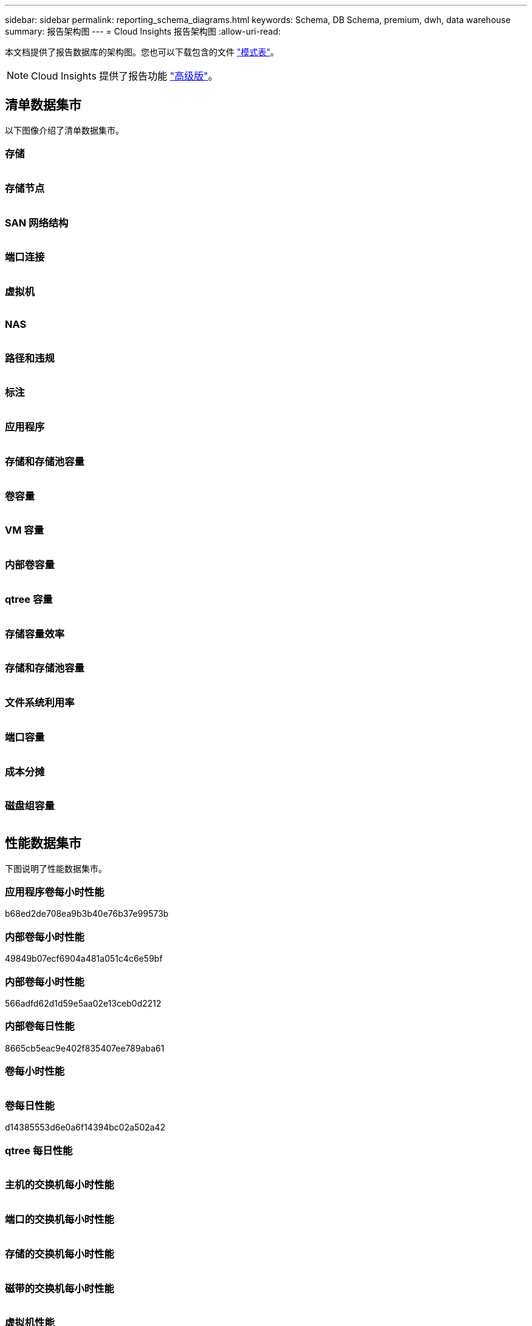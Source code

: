 ---
sidebar: sidebar 
permalink: reporting_schema_diagrams.html 
keywords: Schema, DB Schema, premium, dwh, data warehouse 
summary: 报告架构图 
---
= Cloud Insights 报告架构图
:allow-uri-read: 


[role="lead"]
本文档提供了报告数据库的架构图。您也可以下载包含的文件 link:ci_reporting_database_schema.pdf["模式表"]。


NOTE: Cloud Insights 提供了报告功能 link:concept_subscribing_to_cloud_insights.html["高级版"]。



== 清单数据集市

以下图像介绍了清单数据集市。



=== 存储

image:storage.png[""]



=== 存储节点

image:storage_node.png[""]



=== SAN 网络结构

image:fabric.png[""]



=== 端口连接

image:connectivity.png[""]



=== 虚拟机

image:vm.png[""]



=== NAS

image:nas.png[""]



=== 路径和违规

image:logical.png[""]



=== 标注

image:annotations.png[""]



=== 应用程序

image:apps_annot.png[""]



=== 存储和存储池容量

image:Storage_and_Storage_Pool_Capacity_Fact.png[""]



=== 卷容量

image:Volume_Capacity.png[""]



=== VM 容量

image:VM_Capacity_Fact.png[""]



=== 内部卷容量

image:Internal_Volume_Capacity_Fact.png[""]



=== qtree 容量

image:Qtree_Capacity_Fact.png[""]



=== 存储容量效率

image:efficiency.png[""]



=== 存储和存储池容量

image:Storage_and_Storage_Pool_Capacity_Fact.png[""]



=== 文件系统利用率

image:fs_util.png[""]



=== 端口容量

image:ports.png[""]



=== 成本分摊

image:Chargeback_Fact.png[""]



=== 磁盘组容量

image:Disk_Group_Capacity.png[""]



== 性能数据集市

下图说明了性能数据集市。



=== 应用程序卷每小时性能

b68ed2de708ea9b3b40e76b37e99573b



=== 内部卷每小时性能

49849b07ecf6904a481a051c4c6e59bf



=== 内部卷每小时性能

566adfd62d1d59e5aa02e13ceb0d2212



=== 内部卷每日性能

8665cb5eac9e402f835407ee789aba61



=== 卷每小时性能

image:vmdk_hourly_performance_fact.png[""]



=== 卷每日性能

d14385553d6e0a6f14394bc02a502a42



=== qtree 每日性能

image:QtreeDailyPerformanceFact.png[""]



=== 主机的交换机每小时性能

image:switch_performance_for_host_hourly_fact.png[""]



=== 端口的交换机每小时性能

image:switch_performance_for_port_hourly_fact.png[""]



=== 存储的交换机每小时性能

image:switch_performance_for_storage_hourly_fact.png[""]



=== 磁带的交换机每小时性能

image:switch_performance_for_tape_hourly_fact.png[""]



=== 虚拟机性能

image:vm_hourly_performance_fact.png[""]



=== 主机的虚拟机每日性能

image:vm_daily_performance_fact.png[""]



=== 主机的虚拟机每小时性能

image:vm_hourly_performance_fact.png[""]



=== 主机的虚拟机每日性能

image:vm_daily_performance_fact.png[""]



=== 主机的虚拟机每小时性能

image:vm_hourly_performance_fact.png[""]



=== VMDK 每日性能

image:vmdk_daily_performance_fact.png[""]



=== VMDK 每小时性能

image:vmdk_hourly_performance_fact.png[""]



=== 存储节点每小时性能

a6040f821773a9032da45c788b24e202



=== 磁盘每日性能

image:disk_daily_performance_fact.png[""]



=== 磁盘每小时性能

image:disk_hourly_performance_fact.png[""]



== Kubernetes

image:k8s_schema.jpg["Kubernetes"]
